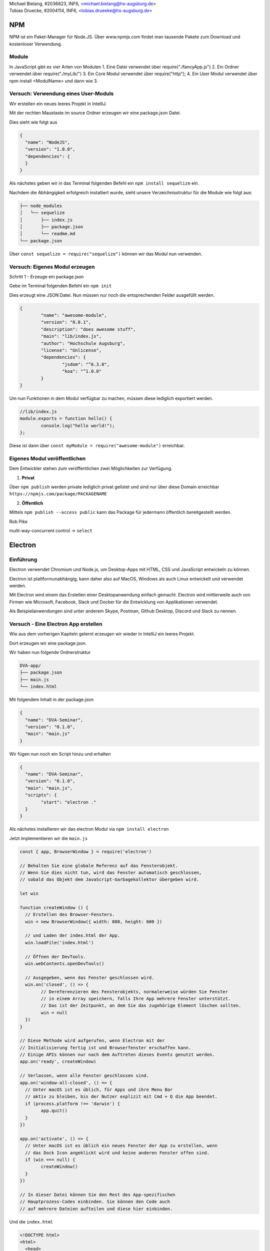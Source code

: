 | Michael Bielang, #2036823, INF6, <michael.bielang@hs-augsburg.de>
| Tobias Druecke, #2004114, INF6, <tobias.drueeke@hs-augsburg.de>

NPM
====

NPM ist ein Paket-Manager für Node.JS. Über www.npmjs.com findet man tausende Pakete zum Download und kostenloser Verwendung.


Module
-------

In JavaScript gibt es vier Arten von Modulen
1.	Eine Datei verwendet über require("./fancyApp.js")
2.	Ein Ordner verwendet über require("./myLib/")
3.	Ein Core Modul verwendet über require("http");
4. 	Ein User Modul verwendet über npm install <ModulName> und dann wie 3.

Versuch: Verwendung eines User-Moduls
--------------------------------------

Wir erstellen ein neues leeres Projekt in IntelliJ.

Mit der rechten Maustaste im source Ordner erzeugen wir eine package.json Datei.

Dies sieht wie folgt aus

.. code-block:: json

	{
	  "name": "NodeJS",
	  "version": "1.0.0",
	  "dependencies": {
	  }
	}

Als nächstes geben wir in das Terminal folgenden Befehl ein ``npm install sequelize`` ein.

Nachdem die Abhängigkeit erfolgreich installiert wurde, sieht unsere Verzeichnisstruktur für die Module wie folgt aus:

.. code-block:: json

	├── node_modules
	│   └── sequelize
	│       ├── index.js
	│       ├── package.json
	│       └── readme.md
	└── package.json


Über ``const sequelize = require("sequelize")`` können wir das Modul nun verwenden.

Versuch: Eigenes Modul erzeugen
--------------------------------------

Schritt 1 - Erzeuge ein package.json

Gebe im Terminal folgenden Befehl ein ``npm init`` 

Dies erzeugt eine JSON Datei. Nun müssen nur noch die entsprechenden Felder ausgefüllt werden.

.. code-block:: json

	{
		"name": "awesome-module",
		"version": "0.0.1",
		"description": "does awesome stuff",
		"main": "lib/index.js",
		"author": "Hochschule Augsburg",
		"license": "Unlicense",
		"dependencies": {
			"jsdom": "^6.3.0",
			"koa": "^1.0.0"
		}
	}

Um nun Funktionen in dem Modul verfügbar zu machen, müssen diese lediglich exportiert werden.


.. code-block:: JavaScript

	//lib/index.js
	module.exports = function hello() {
		console.log("hello world!");
	};

Diese ist dann über ``const myModule = require("awesome-module")``  erreichbar.

Eigenes Modul veröffentlichen
------------------------

Dem Entwickler stehen zum veröffentlichen zwei Möglichkeiten zur Verfügung.

1. **Privat**

Über ``npm publish`` werden private lediglich privat gelistet und sind nur über diese Domain erreichbar ``https://npmjs.com/package/PACKAGENAME``

2. **Öffentlich**

Mittels ``npm publish --access public`` kann das Package für jedermann öffentlich bereitgestellt werden.
	   
Rob Pike

multi-way-concurrent control -> ``select``

Electron
========

Einführung
----------

Electron verwendet Chromium und Node.js, um Desktop-Apps mit HTML, CSS und JavaScript entwickeln zu können.

Electron ist plattformunabhängig, kann daher also auf MacOS, Windows als auch Linux entwickelt und verwendet werden.

Mit Electron wird einem das Erstellen einer Desktopanwendung einfach gemacht. Electron wird mittlerweile auch von Firmen wie Microsoft, Facebook, Slack und Docker für die Entwicklung von Applikationen verwendet.

Als Beispielanwendungen sind unter anderem Skype, Postman, Github Desktop, Discord und Slack zu nennen.


Versuch - Eine Electron App erstellen
--------------------------------------

Wie aus dem vorherigen Kapiteln gelernt erzeugen wir wieder in IntelliJ ein leeres Projekt.

Dort erzeugen wir eine package.json.

Wir haben nun folgende Ordnerstruktur

.. code-block:: JSON

	DVA-app/
	├── package.json
	├── main.js
	└── index.html
	
Mit folgendem Inhalt in der package.json


.. code-block:: JSON

	{
	  "name": "DVA-Seminar",
	  "version": "0.1.0",
	  "main": "main.js"
	}

Wir fügen nun noch ein Script hinzu und erhalten

.. code-block:: JSON

	{
	  "name": "DVA-Seminar",
	  "version": "0.1.0",
	  "main": "main.js",
	  "scripts": {
		"start": "electron ."
	  }
	}
	
Als nächstes installieren wir das electron Modul via ``npm install electron``

Jetzt implementieren wir die ``main.js``


.. code-block:: JavaScript

	const { app, BrowserWindow } = require('electron')

	// Behalten Sie eine globale Referenz auf das Fensterobjekt. 
	// Wenn Sie dies nicht tun, wird das Fenster automatisch geschlossen, 
	// sobald das Objekt dem JavaScript-Garbagekollektor übergeben wird.

	let win

	function createWindow () {
	  // Erstellen des Browser-Fensters.
	  win = new BrowserWindow({ width: 800, height: 600 })

	  // und Laden der index.html der App.
	  win.loadFile('index.html')

	  // Öffnen der DevTools.
	  win.webContents.openDevTools()

	  // Ausgegeben, wenn das Fenster geschlossen wird.
	  win.on('closed', () => {
		// Dereferenzieren des Fensterobjekts, normalerweise würden Sie Fenster
		// in einem Array speichern, falls Ihre App mehrere Fenster unterstützt. 
		// Das ist der Zeitpunkt, an dem Sie das zugehörige Element löschen sollten.
		win = null
	  })
	}

	// Diese Methode wird aufgerufen, wenn Electron mit der
	// Initialisierung fertig ist und Browserfenster erschaffen kann.
	// Einige APIs können nur nach dem Auftreten dieses Events genutzt werden.
	app.on('ready', createWindow)

	// Verlassen, wenn alle Fenster geschlossen sind.
	app.on('window-all-closed', () => {
	  // Unter macOS ist es üblich, für Apps und ihre Menu Bar
	  // aktiv zu bleiben, bis der Nutzer explizit mit Cmd + Q die App beendet.
	  if (process.platform !== 'darwin') {
		app.quit()
	  }
	})

	app.on('activate', () => {
	  // Unter macOS ist es üblich ein neues Fenster der App zu erstellen, wenn
	  // das Dock Icon angeklickt wird und keine anderen Fenster offen sind.
	  if (win === null) {
		createWindow()
	  }
	})

	// In dieser Datei können Sie den Rest des App-spezifischen 
	// Hauptprozess-Codes einbinden. Sie können den Code auch 
	// auf mehrere Dateien aufteilen und diese hier einbinden.
	

Und die ``index.html``

.. code-block:: HTML

	<!DOCTYPE html>
	<html>
	  <head>
		<meta charset="UTF-8">
		<title>Hello World!</title>
	  </head>
	  <body>
		<h1>Hello World!</h1>
		We are using node <script>document.write(process.versions.node)</script>,
		Chrome <script>document.write(process.versions.chrome)</script>,
		and Electron <script>document.write(process.versions.electron)</script>.
	  </body>
	</html>

Über den Befehl ``npm start`` können wir unsere App nun starten und erhalten folgende Ausgabe

.. _figlabel:

.. figure:: pics/electron.JPG

	
Quellen:
--------

https://www.w3schools.com/nodejs/nodejs_npm.asp

http://docs.libuv.org/en/v1.x/

https://de.wikipedia.org/wiki/Libuv

https://nodejs.org/api/

https://docs.npmjs.com/creating-node-js-modules

https://electronjs.org/

https://electronjs.org/docs/tutorial/first-app